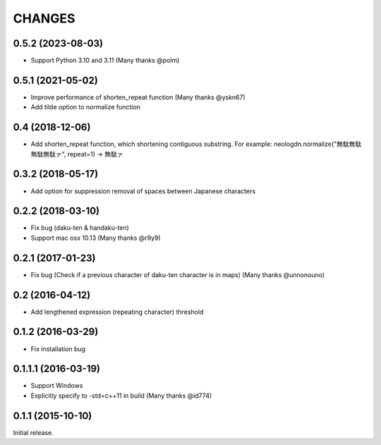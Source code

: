 CHANGES
========

0.5.2 (2023-08-03)
----------------------------

- Support Python 3.10 and 3.11 (Many thanks @polm)

0.5.1 (2021-05-02)
----------------------------

- Improve performance of shorten_repeat function (Many thanks @yskn67)
- Add tilde option to normalize function

0.4 (2018-12-06)
----------------------------

- Add shorten_repeat function, which shortening contiguous substring. For example: neologdn.normalize("無駄無駄無駄無駄ァ", repeat=1) -> 無駄ァ

0.3.2 (2018-05-17)
----------------------------

- Add option for suppression removal of spaces between Japanese characters

0.2.2 (2018-03-10)
----------------------------

- Fix bug (daku-ten & handaku-ten)
- Support mac osx 10.13 (Many thanks @r9y9)

0.2.1 (2017-01-23)
----------------------------

- Fix bug (Check if a previous character of daku-ten character is in maps) (Many thanks @unnonouno)

0.2 (2016-04-12)
----------------------------

- Add lengthened expression (repeating character) threshold

0.1.2 (2016-03-29)
----------------------------

- Fix installation bug

0.1.1.1 (2016-03-19)
----------------------------

- Support Windows
- Explicitly specify to -std=c++11 in build (Many thanks @id774)

0.1.1 (2015-10-10)
----------------------------

Initial release.
